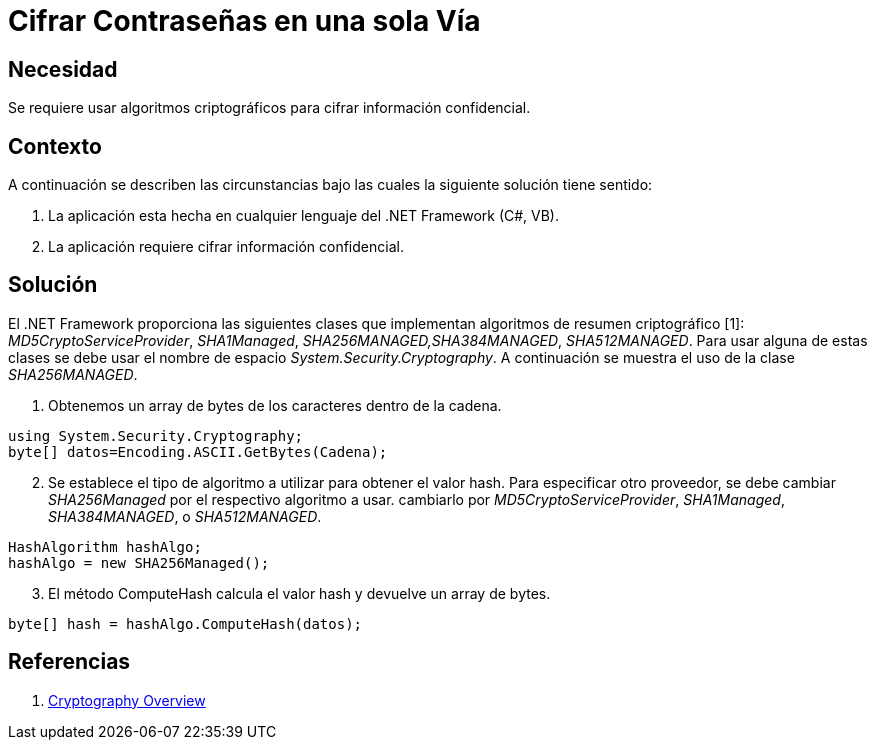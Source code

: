 :slug: kb/aspnet/cifrar-contrasenas-una-sola-via
:eth: no
:category: aspnet
:kb: yes

= Cifrar Contraseñas en una sola Vía

== Necesidad

Se requiere usar algoritmos criptográficos para cifrar información confidencial.

== Contexto

A continuación se describen las circunstancias bajo las cuales la siguiente solución tiene sentido:

. La aplicación esta hecha en cualquier lenguaje del .NET Framework (C#, VB).
. La aplicación requiere cifrar información confidencial.

== Solución

El .NET Framework proporciona las siguientes clases que implementan algoritmos de resumen criptográfico [1]: _MD5CryptoServiceProvider_, _SHA1Managed_, _SHA256MANAGED,SHA384MANAGED_, _SHA512MANAGED_. Para usar alguna de estas clases se debe usar el nombre de espacio _System.Security.Cryptography_. A continuación se muestra el uso de la clase _SHA256MANAGED_. 

. Obtenemos un array de bytes de los caracteres dentro de la cadena.
[source,java,linenums]
----
using System.Security.Cryptography;
byte[] datos=Encoding.ASCII.GetBytes(Cadena);
----
[start = 2]

. Se establece el tipo de algoritmo a utilizar para obtener el valor hash. Para especificar otro proveedor, se debe cambiar _SHA256Managed_ por el respectivo algoritmo a usar. cambiarlo por _MD5CryptoServiceProvider_, _SHA1Managed_, _SHA384MANAGED_, o  _SHA512MANAGED_.
[source,java,linenums]
----
HashAlgorithm hashAlgo;
hashAlgo = new SHA256Managed();
----

[start = 3]
. El método ComputeHash calcula el valor hash y devuelve un array de bytes.

[source,java,linenums]
----
byte[] hash = hashAlgo.ComputeHash(datos);
----

== Referencias

. https://msdn.microsoft.com/en-us/library/92f9ye3s(vs.71).aspx[Cryptography Overview]
